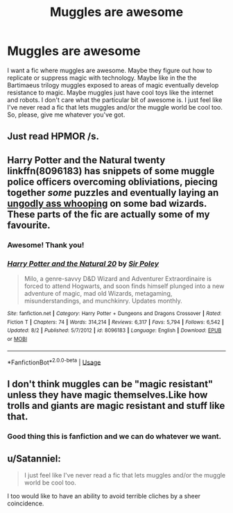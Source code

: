 #+TITLE: Muggles are awesome

* Muggles are awesome
:PROPERTIES:
:Author: Misting_Jay2
:Score: 4
:DateUnix: 1536047222.0
:DateShort: 2018-Sep-04
:FlairText: Request
:END:
I want a fic where muggles are awesome. Maybe they figure out how to replicate or suppress magic with technology. Maybe like in the the Bartimaeus trilogy muggles exposed to areas of magic eventually develop resistance to magic. Maybe muggles just have cool toys like the internet and robots. I don't care what the particular bit of awesome is. I just feel like I've never read a fic that lets muggles and/or the muggle world be cool too. So, please, give me whatever you've got.


** Just read HPMOR /s.
:PROPERTIES:
:Score: 6
:DateUnix: 1536055587.0
:DateShort: 2018-Sep-04
:END:


** Harry Potter and the Natural twenty linkffn(8096183) has snippets of some muggle police officers overcoming obliviations, piecing together /some/ puzzles and eventually laying an [[https://www.youtube.com/watch?v=mm8qnDvGtOA][ungodly ass whooping]] on some bad wizards. These parts of the fic are actually some of my favourite.
:PROPERTIES:
:Author: spliffay666
:Score: 2
:DateUnix: 1536104490.0
:DateShort: 2018-Sep-05
:END:

*** Awesome! Thank you!
:PROPERTIES:
:Author: Misting_Jay2
:Score: 2
:DateUnix: 1536112236.0
:DateShort: 2018-Sep-05
:END:


*** [[https://www.fanfiction.net/s/8096183/1/][*/Harry Potter and the Natural 20/*]] by [[https://www.fanfiction.net/u/3989854/Sir-Poley][/Sir Poley/]]

#+begin_quote
  Milo, a genre-savvy D&D Wizard and Adventurer Extraordinaire is forced to attend Hogwarts, and soon finds himself plunged into a new adventure of magic, mad old Wizards, metagaming, misunderstandings, and munchkinry. Updates monthly.
#+end_quote

^{/Site/:} ^{fanfiction.net} ^{*|*} ^{/Category/:} ^{Harry} ^{Potter} ^{+} ^{Dungeons} ^{and} ^{Dragons} ^{Crossover} ^{*|*} ^{/Rated/:} ^{Fiction} ^{T} ^{*|*} ^{/Chapters/:} ^{74} ^{*|*} ^{/Words/:} ^{314,214} ^{*|*} ^{/Reviews/:} ^{6,317} ^{*|*} ^{/Favs/:} ^{5,794} ^{*|*} ^{/Follows/:} ^{6,542} ^{*|*} ^{/Updated/:} ^{8/2} ^{*|*} ^{/Published/:} ^{5/7/2012} ^{*|*} ^{/id/:} ^{8096183} ^{*|*} ^{/Language/:} ^{English} ^{*|*} ^{/Download/:} ^{[[http://www.ff2ebook.com/old/ffn-bot/index.php?id=8096183&source=ff&filetype=epub][EPUB]]} ^{or} ^{[[http://www.ff2ebook.com/old/ffn-bot/index.php?id=8096183&source=ff&filetype=mobi][MOBI]]}

--------------

*FanfictionBot*^{2.0.0-beta} | [[https://github.com/tusing/reddit-ffn-bot/wiki/Usage][Usage]]
:PROPERTIES:
:Author: FanfictionBot
:Score: 1
:DateUnix: 1536104499.0
:DateShort: 2018-Sep-05
:END:


** I don't think muggles can be "magic resistant" unless they have magic themselves.Like how trolls and giants are magic resistant and stuff like that.
:PROPERTIES:
:Author: Mudbloodpride
:Score: 2
:DateUnix: 1536050995.0
:DateShort: 2018-Sep-04
:END:

*** Good thing this is fanfiction and we can do whatever we want.
:PROPERTIES:
:Author: Skeletickles
:Score: 3
:DateUnix: 1536139567.0
:DateShort: 2018-Sep-05
:END:


** u/Satanniel:
#+begin_quote
  I just feel like I've never read a fic that lets muggles and/or the muggle world be cool too.
#+end_quote

I too would like to have an ability to avoid terrible cliches by a sheer coincidence.
:PROPERTIES:
:Author: Satanniel
:Score: 0
:DateUnix: 1536057083.0
:DateShort: 2018-Sep-04
:END:
